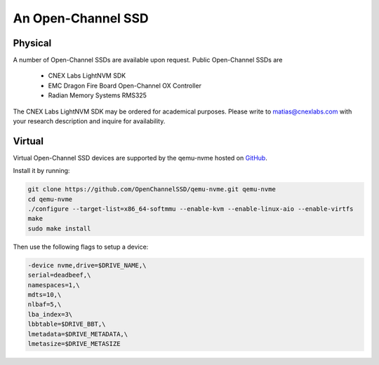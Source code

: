 .. _sec-prereqs-ocssd:

An Open-Channel SSD
===================

Physical
--------

A number of Open-Channel SSDs are available upon request. Public Open-Channel SSDs are

 * CNEX Labs LightNVM SDK
 * EMC Dragon Fire Board Open-Channel OX Controller
 * Radian Memory Systems RMS325

The CNEX Labs LightNVM SDK may be ordered for academical purposes. Please write to matias@cnexlabs.com with your research description and inquire for availability.

Virtual
-------

Virtual Open-Channel SSD devices are supported by the qemu-nvme
hosted on `GitHub <https://github.com/OpenChannelSSD/qemu-nvme>`_.

Install it by running:

.. code-block:: bash

  git clone https://github.com/OpenChannelSSD/qemu-nvme.git qemu-nvme
  cd qemu-nvme
  ./configure --target-list=x86_64-softmmu --enable-kvm --enable-linux-aio --enable-virtfs
  make
  sudo make install

Then use the following flags to setup a device:

.. code-block:: bash

  -device nvme,drive=$DRIVE_NAME,\
  serial=deadbeef,\
  namespaces=1,\
  mdts=10,\
  nlbaf=5,\
  lba_index=3\
  lbbtable=$DRIVE_BBT,\
  lmetadata=$DRIVE_METADATA,\
  lmetasize=$DRIVE_METASIZE
